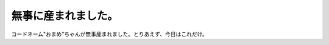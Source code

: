 無事に産まれました。
====================

コードネーム"おまめ"ちゃんが無事産まれました。とりあえず、今日はこれだけ。






.. author:: default
.. categories:: life
.. tags::
.. comments::
